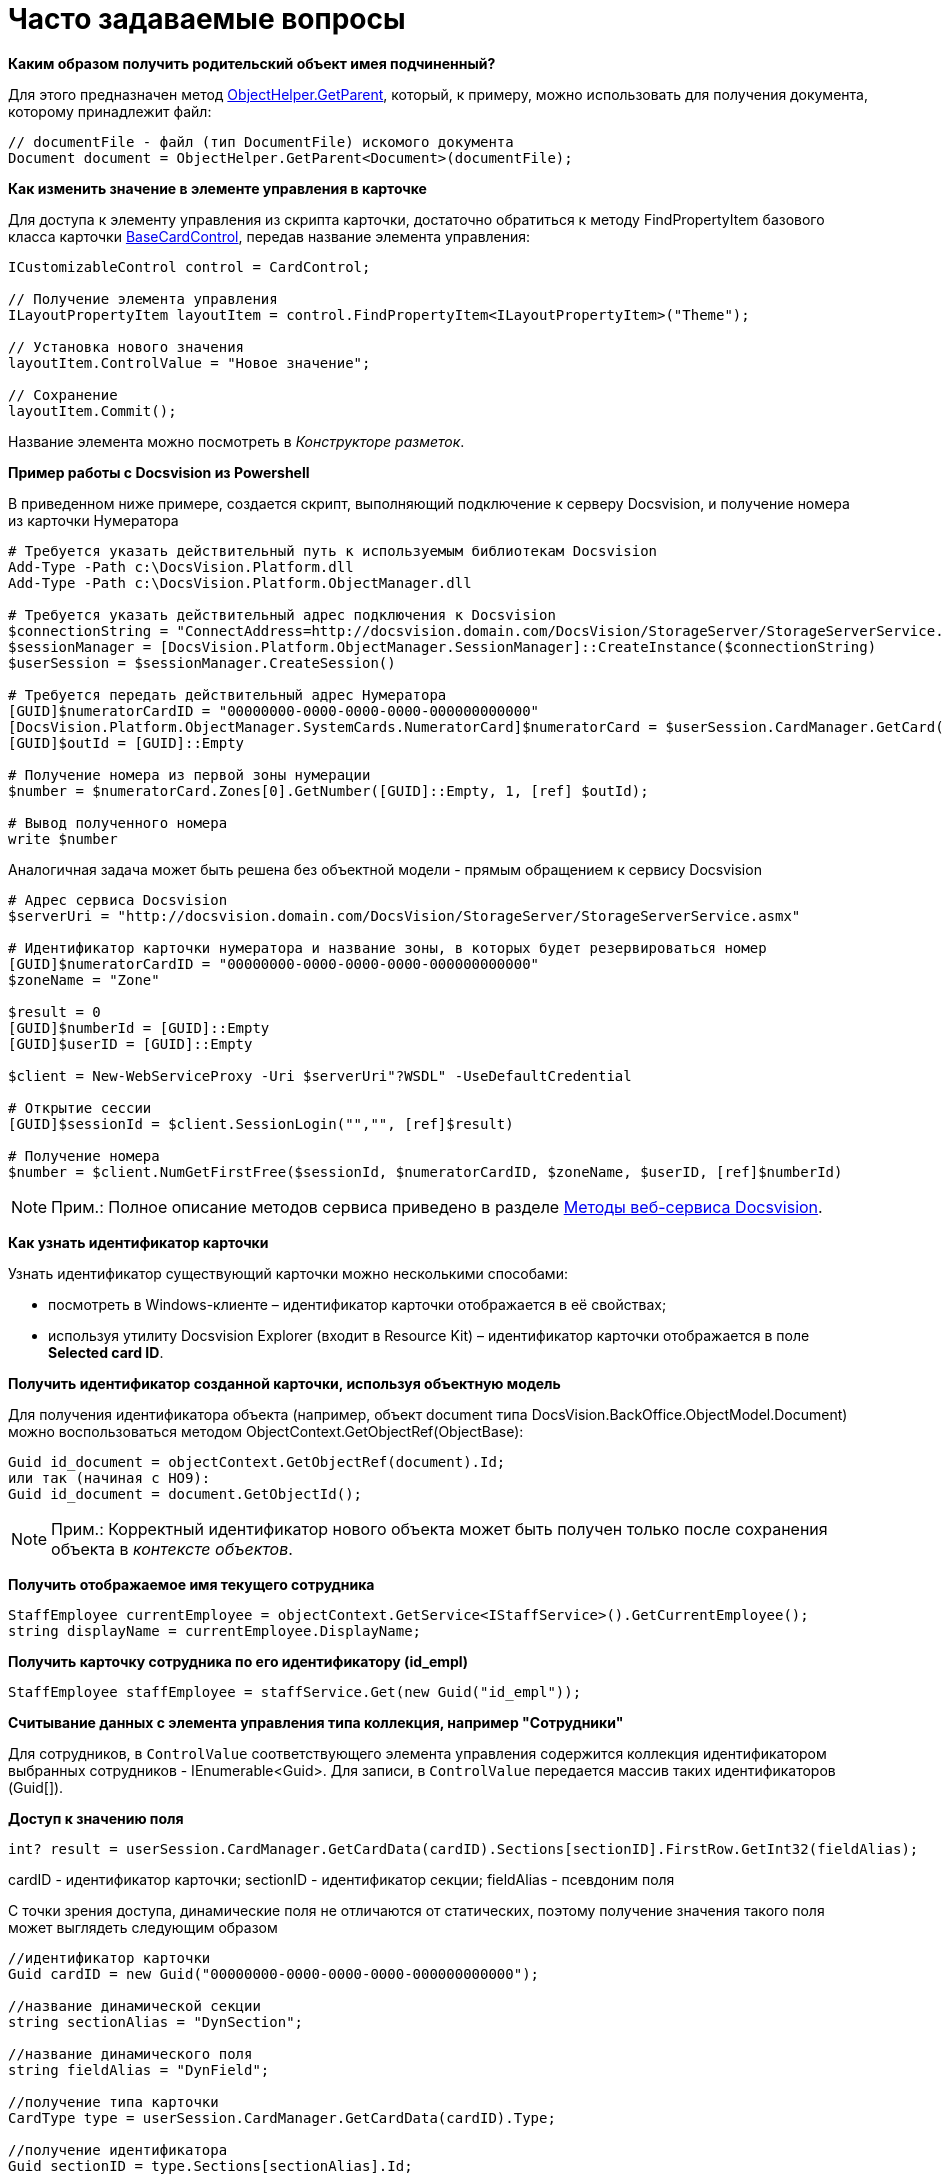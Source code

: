 = Часто задаваемые вопросы

*Каким образом получить родительский объект имея подчиненный?*

Для этого предназначен метод xref:../api/DocsVision/Platform/ObjectModel/ObjectHelper.GetParent_MT.adoc[ObjectHelper.GetParent], который, к примеру, можно использовать для получения документа, которому принадлежит файл:

[source,pre,codeblock,language-csharp]
----
// documentFile - файл (тип DocumentFile) искомого документа
Document document = ObjectHelper.GetParent<Document>(documentFile);
----

*Как изменить значение в элементе управления в карточке*

Для доступа к элементу управления из скрипта карточки, достаточно обратиться к методу [.keyword .apiname]#FindPropertyItem# базового класса карточки xref:../api/DocsVision/BackOffice/WinForms/BaseCardControl_CL.adoc[BaseCardControl], передав название элемента управления:

[source,pre,codeblock,language-csharp]
----
ICustomizableControl control = CardControl;

// Получение элемента управления
ILayoutPropertyItem layoutItem = control.FindPropertyItem<ILayoutPropertyItem>("Theme");

// Установка нового значения
layoutItem.ControlValue = "Новое значение"; 

// Сохранение
layoutItem.Commit();
----

Название элемента можно посмотреть в [.dfn .term]_Конструкторе разметок_.

*Пример работы с Docsvision из Powershell*

В приведенном ниже примере, создается скрипт, выполняющий подключение к серверу Docsvision, и получение номера из карточки Нумератора

[source,pre,codeblock]
----
# Требуется указать действительный путь к используемым библиотекам Docsvision
Add-Type -Path с:\DocsVision.Platform.dll
Add-Type -Path с:\DocsVision.Platform.ObjectManager.dll

# Требуется указать действительный адрес подключения к Docsvision
$connectionString = "ConnectAddress=http://docsvision.domain.com/DocsVision/StorageServer/StorageServerService.asmx"
$sessionManager = [DocsVision.Platform.ObjectManager.SessionManager]::CreateInstance($connectionString)
$userSession = $sessionManager.CreateSession()

# Требуется передать действительный адрес Нумератора
[GUID]$numeratorCardID = "00000000-0000-0000-0000-000000000000"
[DocsVision.Platform.ObjectManager.SystemCards.NumeratorCard]$numeratorCard = $userSession.CardManager.GetCard($numeratorCardID)
[GUID]$outId = [GUID]::Empty

# Получение номера из первой зоны нумерации
$number = $numeratorCard.Zones[0].GetNumber([GUID]::Empty, 1, [ref] $outId);

# Вывод полученного номера
write $number
----

Аналогичная задача может быть решена без объектной модели - прямым обращением к сервису Docsvision

[source,pre,codeblock]
----
# Адрес сервиса Docsvision
$serverUri = "http://docsvision.domain.com/DocsVision/StorageServer/StorageServerService.asmx"

# Идентификатор карточки нумератора и название зоны, в которых будет резервироваться номер
[GUID]$numeratorCardID = "00000000-0000-0000-0000-000000000000"
$zoneName = "Zone"

$result = 0
[GUID]$numberId = [GUID]::Empty
[GUID]$userID = [GUID]::Empty

$client = New-WebServiceProxy -Uri $serverUri"?WSDL" -UseDefaultCredential

# Открытие сессии
[GUID]$sessionId = $client.SessionLogin("","", [ref]$result)

# Получение номера
$number = $client.NumGetFirstFree($sessionId, $numeratorCardID, $zoneName, $userID, [ref]$numberId) 
----

[NOTE]
====
[.note__title]#Прим.:# Полное описание методов сервиса приведено в разделе xref:dm_appendix_webservice.adoc[Методы веб-сервиса Docsvision].
====

*Как узнать идентификатор карточки*

Узнать идентификатор существующий карточки можно несколькими способами:

* посмотреть в Windows-клиенте – идентификатор карточки отображается в её свойствах;
* используя утилиту Docsvision Explorer (входит в Resource Kit) – идентификатор карточки отображается в поле [.ph .uicontrol]*Selected card ID*.

*Получить идентификатор созданной карточки, используя объектную модель*

Для получения идентификатора объекта (например, объект document типа [.keyword .apiname]#DocsVision.BackOffice.ObjectModel.Document#) можно воспользоваться методом [.keyword .apiname]#ObjectContext.GetObjectRef(ObjectBase)#:

[source,pre,codeblock,language-csharp]
----
Guid id_document = objectContext.GetObjectRef(document).Id;
или так (начиная с НО9):
Guid id_document = document.GetObjectId();
----

[NOTE]
====
[.note__title]#Прим.:# Корректный идентификатор нового объекта может быть получен только после сохранения объекта в [.dfn .term]_контексте объектов_.
====

*Получить отображаемое имя текущего сотрудника*

[source,pre,codeblock,language-csharp]
----
StaffEmployee currentEmployee = objectContext.GetService<IStaffService>().GetCurrentEmployee();
string displayName = currentEmployee.DisplayName;
----

*Получить карточку сотрудника по его идентификатору (id_empl)*

[source,pre,codeblock,language-csharp]
----
StaffEmployee staffEmployee = staffService.Get(new Guid("id_empl"));
----

*Считывание данных с элемента управления типа коллекция, например "Сотрудники"*

Для сотрудников, в `ControlValue` соответствующего элемента управления содержится коллекция идентификатором выбранных сотрудников - IEnumerable<Guid>. Для записи, в `ControlValue` передается массив таких идентификаторов (Guid[]).

*Доступ к значению поля*

[source,pre,codeblock,language-csharp]
----
int? result = userSession.CardManager.GetCardData(cardID).Sections[sectionID].FirstRow.GetInt32(fieldAlias);
----

cardID - идентификатор карточки; sectionID - идентификатор секции; fieldAlias - псевдоним поля

С точки зрения доступа, динамические поля не отличаются от статических, поэтому получение значения такого поля может выглядеть следующим образом

[source,pre,codeblock,language-csharp]
----
//идентификатор карточки
Guid cardID = new Guid("00000000-0000-0000-0000-000000000000");

//название динамической секции
string sectionAlias = "DynSection";

//название динамического поля
string fieldAlias = "DynField";

//получение типа карточки
CardType type = userSession.CardManager.GetCardData(cardID).Type;

//получение идентификатора
Guid sectionID = type.Sections[sectionAlias].Id;

//получение значения поля через старую объектную модель   
int? result = userSession.CardManager.GetCardData(cardID).Sections[sectionID].FirstRow.GetInt32(fieldAlias);
   
//или даже так, если через новую объектную модель
Document document = objectContext.GetObject<Document>(cardID);
result = (((BaseCardSectionRow)document.GetSection(sectionID)[0])[fieldAlias] as int?);
----

*Как узнать идентификатор определенного вида карточки*

Воспользуйтесь утилитой Docsvision Explorer (входит в Resource Kit).

. Нажать [.ph .uicontrol]*Card types*. В открывшемся окне определить идентификатор типа карточки (идентификатор в Selected type ID), также идентификатор можно найти в разделе xref:DM_StandartCards.adoc[Описание полей стандартной карточки] (идентификатор указан вначале описания конкретной карточки).
. Нажать [.ph .uicontrol]*Cards*. В списке типов карточек выбрать "Справочник видов карточек", после чего нажать [.ph .uicontrol]*Search*.
. Выбрать найденный справочник (будет в единственном экземпляре). В справочнике нужно найти строку с найденным ранее идентификатором типа карточки (по содержимому поля CardTypeId)
. Нажать [.ph .uicontrol]*Enter section*.
. Найти в дереве видов карточек нужный вид по названию. В значении поля RowID будет искомый идентификатор вида карточки.

*Получение сертификата сотрудника*

Сертификаты используются при подписании/шифровании/расшифровке данных карточек, а также при верификации установленных подписей. Сертификат сотрудника может быть получен несколькими способами:

. Вне контекста Windows-клиента:
+
[source,pre,codeblock,language-csharp]
----
IUserProfileCardService iUserProfileCardService = objectContext.GetService<IUserProfileCardService>();
X509Certificate2 certificate = iUserProfileCardService.GetCertificate(@"DOMAIN\IvanovII");
----
+
Для получения сертификата сотрудника с использованием метода [.keyword .apiname]#GetCertificate#, он (сертификат) должен быть указана в соответствующем поле (см. Руководство по настройке), в Справочнике сотрудников.
+
[[concept_rcq_qll_w4__Method_GetCertificate]]
Другой вариант - получения сертификата из хранилища сертификатов ОС Windows. В примере получаем первый сертификат с закрытым ключом.

[source,pre,codeblock,language-csharp]
----
X509Certificate2 GetCertificate()
{
 X509Store store = new X509Store(StoreName.My, StoreLocation.CurrentUser);
 store.Open(OpenFlags.OpenExistingOnly);
 foreach (var item in store.Certificates)
 {
  if (item.HasPrivateKey) return item;
 }
 return null;
}
----
. В контексте Windows-клиента (например, в скрипте карточки)
+
[source,pre,codeblock,language-csharp]
----
bool cancel = false;
X509Certificate2 certificate = DocsVision.BackOffice.WinForms.Controls.SelectCertificateForm.SelectCertificate(ref cancel, objectContext);
if(cancel) return;
----
+
В данном случае, сотруднику будет выведено окно выбора сертификата.

*На уровень выше:* xref:../pages/samples_container.adoc[Сборник примеров]
